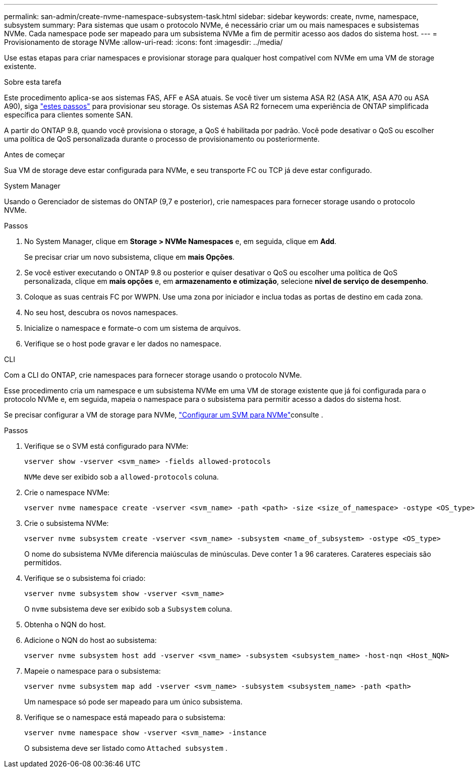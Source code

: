 ---
permalink: san-admin/create-nvme-namespace-subsystem-task.html 
sidebar: sidebar 
keywords: create, nvme, namespace, subsystem 
summary: Para sistemas que usam o protocolo NVMe, é necessário criar um ou mais namespaces e subsistemas NVMe. Cada namespace pode ser mapeado para um subsistema NVMe a fim de permitir acesso aos dados do sistema host. 
---
= Provisionamento de storage NVMe
:allow-uri-read: 
:icons: font
:imagesdir: ../media/


[role="lead"]
Use estas etapas para criar namespaces e provisionar storage para qualquer host compatível com NVMe em uma VM de storage existente.

.Sobre esta tarefa
Este procedimento aplica-se aos sistemas FAS, AFF e ASA atuais. Se você tiver um sistema ASA R2 (ASA A1K, ASA A70 ou ASA A90), siga link:https://docs.netapp.com/us-en/asa-r2/manage-data/provision-san-storage.html["estes passos"^] para provisionar seu storage. Os sistemas ASA R2 fornecem uma experiência de ONTAP simplificada específica para clientes somente SAN.

A partir do ONTAP 9.8, quando você provisiona o storage, a QoS é habilitada por padrão. Você pode desativar o QoS ou escolher uma política de QoS personalizada durante o processo de provisionamento ou posteriormente.

.Antes de começar
Sua VM de storage deve estar configurada para NVMe, e seu transporte FC ou TCP já deve estar configurado.

[role="tabbed-block"]
====
.System Manager
--
Usando o Gerenciador de sistemas do ONTAP (9,7 e posterior), crie namespaces para fornecer storage usando o protocolo NVMe.

.Passos
. No System Manager, clique em *Storage > NVMe Namespaces* e, em seguida, clique em *Add*.
+
Se precisar criar um novo subsistema, clique em *mais Opções*.

. Se você estiver executando o ONTAP 9.8 ou posterior e quiser desativar o QoS ou escolher uma política de QoS personalizada, clique em *mais opções* e, em *armazenamento e otimização*, selecione *nível de serviço de desempenho*.
. Coloque as suas centrais FC por WWPN. Use uma zona por iniciador e inclua todas as portas de destino em cada zona.
. No seu host, descubra os novos namespaces.
. Inicialize o namespace e formate-o com um sistema de arquivos.
. Verifique se o host pode gravar e ler dados no namespace.


--
.CLI
--
Com a CLI do ONTAP, crie namespaces para fornecer storage usando o protocolo NVMe.

Esse procedimento cria um namespace e um subsistema NVMe em uma VM de storage existente que já foi configurada para o protocolo NVMe e, em seguida, mapeia o namespace para o subsistema para permitir acesso a dados do sistema host.

Se precisar configurar a VM de storage para NVMe, link:configure-svm-nvme-task.html["Configurar um SVM para NVMe"]consulte .

.Passos
. Verifique se o SVM está configurado para NVMe:
+
[source, cli]
----
vserver show -vserver <svm_name> -fields allowed-protocols
----
+
`NVMe` deve ser exibido sob a `allowed-protocols` coluna.

. Crie o namespace NVMe:
+
[source, cli]
----
vserver nvme namespace create -vserver <svm_name> -path <path> -size <size_of_namespace> -ostype <OS_type>
----
. Crie o subsistema NVMe:
+
[source, cli]
----
vserver nvme subsystem create -vserver <svm_name> -subsystem <name_of_subsystem> -ostype <OS_type>
----
+
O nome do subsistema NVMe diferencia maiúsculas de minúsculas. Deve conter 1 a 96 carateres. Carateres especiais são permitidos.

. Verifique se o subsistema foi criado:
+
[source, cli]
----
vserver nvme subsystem show -vserver <svm_name>
----
+
O `nvme` subsistema deve ser exibido sob a `Subsystem` coluna.

. Obtenha o NQN do host.
. Adicione o NQN do host ao subsistema:
+
[source, cli]
----
vserver nvme subsystem host add -vserver <svm_name> -subsystem <subsystem_name> -host-nqn <Host_NQN>
----
. Mapeie o namespace para o subsistema:
+
[source, cli]
----
vserver nvme subsystem map add -vserver <svm_name> -subsystem <subsystem_name> -path <path>
----
+
Um namespace só pode ser mapeado para um único subsistema.

. Verifique se o namespace está mapeado para o subsistema:
+
[source, cli]
----
vserver nvme namespace show -vserver <svm_name> -instance
----
+
O subsistema deve ser listado como `Attached subsystem` .



--
====